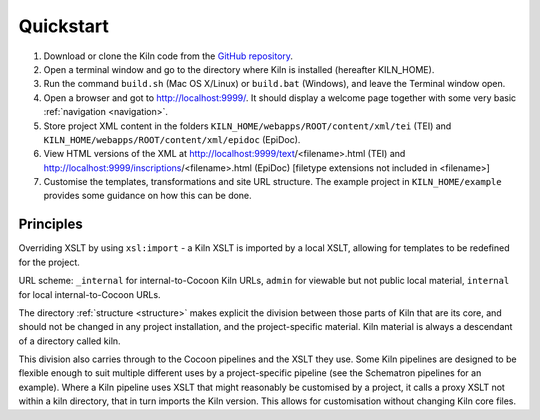 .. _quickstart:

Quickstart
==========

#. Download or clone the Kiln code from the `GitHub repository`_.
#. Open a terminal window and go to the directory where Kiln is installed
   (hereafter KILN_HOME).
#. Run the command ``build.sh`` (Mac OS X/Linux) or ``build.bat`` (Windows),
   and leave the Terminal window open.
#. Open a browser and got to http://localhost:9999/. It should display a
   welcome page together with some very basic :ref:`navigation <navigation>`.
#. Store project XML content in the folders
   ``KILN_HOME/webapps/ROOT/content/xml/tei`` (TEI) and
   ``KILN_HOME/webapps/ROOT/content/xml/epidoc`` (EpiDoc).
#. View HTML versions of the XML at http://localhost:9999/text/<filename>.html (TEI) and http://localhost:9999/inscriptions/<filename>.html (EpiDoc) [filetype extensions not included in <filename>]
#. Customise the templates, transformations and site URL
   structure. The example project in ``KILN_HOME/example`` provides
   some guidance on how this can be done.

Principles
----------

Overriding XSLT by using ``xsl:import`` - a Kiln XSLT is imported by a local
XSLT, allowing for templates to be redefined for the project.

URL scheme: ``_internal`` for internal-to-Cocoon Kiln URLs,
``admin`` for viewable but not public local material, ``internal``
for local internal-to-Cocoon URLs.

The directory :ref:`structure <structure>` makes explicit the division between
those parts of Kiln that are its core, and should not be changed in any project
installation, and the project-specific material. Kiln material is always a
descendant of a directory called kiln.

This division also carries through to the Cocoon pipelines and the XSLT they
use. Some Kiln pipelines are designed to be flexible enough to suit multiple
different uses by a project-specific pipeline (see the Schematron pipelines for
an example). Where a Kiln pipeline uses XSLT that might reasonably be
customised by a project, it calls a proxy XSLT not within a kiln directory,
that in turn imports the Kiln version. This allows for customisation without
changing Kiln core files.

.. _GitHub repository: http://github.com/kcl-ddh/kiln/
